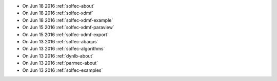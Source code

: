 
* On Jun 18 2016 :ref:`solfec-about`

* On Jun 18 2016 :ref:`solfec-xdmf`

* On Jun 18 2016 :ref:`solfec-xdmf-example`

* On Jun 15 2016 :ref:`solfec-xdmf-paraview`

* On Jun 15 2016 :ref:`solfec-xdmf-export`

* On Jun 13 2016 :ref:`solfec-abaqus`

* On Jun 13 2016 :ref:`solfec-algorithms`

* On Jun 13 2016 :ref:`dynlb-about`

* On Jun 13 2016 :ref:`parmec-about`

* On Jun 13 2016 :ref:`solfec-examples`

